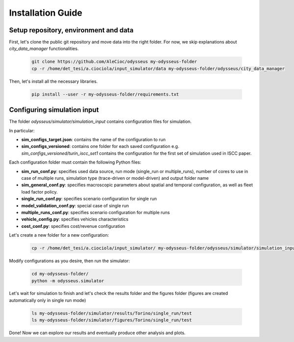 .. odysseus documentation master file, created by
   sphinx-quickstart on Wed Mar 10 10:51:22 2021.
   You can adapt this file completely to your liking, but it should at least
   contain the root `toctree` directive.

Installation Guide
=================================

Setup repository, environment and data
---------------------------------------

First, let's clone the public git repository and move data into the right folder. For now, we skip explanations about *city_data_manager* functionalities.

   .. code-block:: console

     git clone https://github.com/AleCioc/odysseus my-odysseus-folder
     cp -r /home/det_tesi/a.ciociola/input_simulator/data my-odysseus-folder/odysseus/city_data_manager


Then, let's install all the necessary libraries.

   .. code-block:: console

     pip install --user -r my-odysseus-folder/requirements.txt


Configuring simulation input
-----------------------------

The folder *odysseus/simulator/simulation_input* contains configuration files for simulation.

In particular:

- **sim_configs_target.json**: contains the name of the configuration to run
- **sim_configs_versioned**: contains one folder for each saved configuration e.g. *sim_configs_versioned/turin_iscc_set1* contains the configuration for the first set of simulation used in ISCC paper.

Each configuration folder must contain the following Python files:

- **sim_run_conf.py**: specifies used data source, run mode (single_run or multiple_runs), number of cores to use in case of multiple runs, simulation type (trace-driven or model-driven) and output folder name
- **sim_general_conf.py**: specifies macroscopic parameters about spatial and temporal configuration, as well as fleet load factor policy.
- **single_run_conf.py**: specifies scenario configuration for single run
- **model_validation_conf.py**: special case of single run
- **multiple_runs_conf.py**: specifies scenario configuration for multiple runs
- **vehicle_config.py**: specifies vehicles characteristics
- **cost_conf.py**: specifies cost/revenue configuration

Let's create a new folder for a new configuration:


   .. code-block:: console

     cp -r /home/det_tesi/a.ciociola/input_simulator/ my-odysseus-folder/odysseus/simulator/simulation_input/sim_configs_versioned/

Modify configurations as you desire, then run the simulator:

   .. code-block:: console

     cd my-odysseus-folder/
     python -m odysseus.simulator

Let's wait for simulation to finish and let's check the results folder and the figures folder (figures are created automatically only in single run mode)

   .. code-block:: console

     ls my-odysseus-folder/simulator/results/Torino/single_run/test
     ls my-odysseus-folder/simulator/figures/Torino/single_run/test

Done! Now we can explore our results and eventually produce other analysis and plots.

